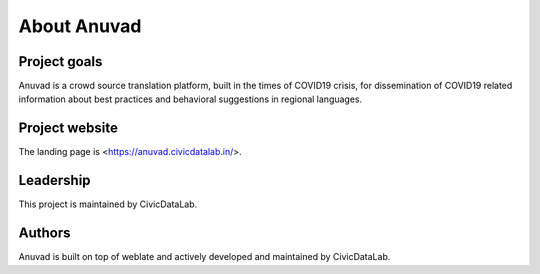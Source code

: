 About Anuvad
=============

Project goals
-------------

Anuvad is a crowd source translation platform, built in the times of COVID19 crisis, for dissemination of COVID19 related information about best practices and behavioral suggestions in regional languages.

Project website
---------------

The landing page is <https://anuvad.civicdatalab.in/>.

Leadership
----------

This project is maintained by CivicDataLab.

Authors
-------

Anuvad is built on top of weblate and actively developed and maintained by CivicDataLab.
